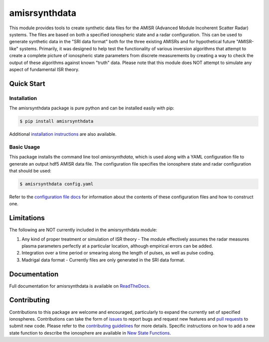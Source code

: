 amisrsynthdata
==============

This module provides tools to create synthetic data files for the AMISR (Advanced Module Incoherent Scatter Radar) systems.  The files are based on both a specified ionospheric state and a radar configuration.  This can be used to generate synthetic data in the "SRI data format" both for the three existing AMISRs and for hypothetical future "AMISR-like" systems.  Primarily, it was designed to help test the functionality of various inversion algorithms that attempt to create a complete picture of ionospheric state parameters from discrete measurements by creating a way to check the output of these algorithms against known "truth" data.  Please note that this module does NOT attempt to simulate any aspect of fundamental ISR theory.

.. image:: docs/synthdata_summary_ne.png

.. image:: docs/synthdata_gemini_plot.png

Quick Start
-----------

Installation
************

The amisrsynthdata package is pure python and can be installed easily with pip:

.. code-block::

  $ pip install amisrsynthdata

Additional `installation instructions <https://amisrsynthdata.readthedocs.io/en/latest/installation.html#>`_
are also available.


Basic Usage
***********

This package installs the command line tool `amisrsynthdata`, which is used along with a YAML configuration file to generate an output hdf5 AMISR data file.  The configuration file specifies the ionosphere state and radar configuration that should be used:

.. code-block::

  $ amisrsynthdata config.yaml

Refer to the `configuration file docs <https://amisrsynthdata.readthedocs.io/en/latest/configfile.html#>`_ for information about the contents of these configuration files and how to construct one.

Limitations
-----------

The following are NOT currently included in the amisrsynthdata module:

1. Any kind of proper treatment or simulation of ISR theory - The module effectively assumes the radar measures plasma parameters perfectly at a particular location, although empirical errors can be added.
2. Integration over a time period or smearing along the length of pulses, as well as pulse coding.
3. Madrigal data format - Currently files are only generated in the SRI data format.

Documentation
-------------

Full documentation for amisrsynthdata is available on `ReadTheDocs <https://amisrsynthdata.readthedocs.io/en/latest/index.html>`_.

Contributing
------------

Contributions to this package are welcome and encouraged, particularly to expand the currently set of specified ionospheres.  Contributions can take the form of `issues <https://github.com/amisr/amisrsynthdata/issues>`_ to report bugs and request new features and `pull requests <https://github.com/amisr/amisrsynthdata/pulls>`_ to submit new code.  Please refer to the `contributing guidelines <https://amisrsynthdata.readthedocs.io/en/latest/contributing.html#>`_ for more details.  Specific instructions on how to add a new state function to describe the ionosphere are available in `New State Functions <https://amisrsynthdata.readthedocs.io/en/latest/ionostate.html#>`_.

